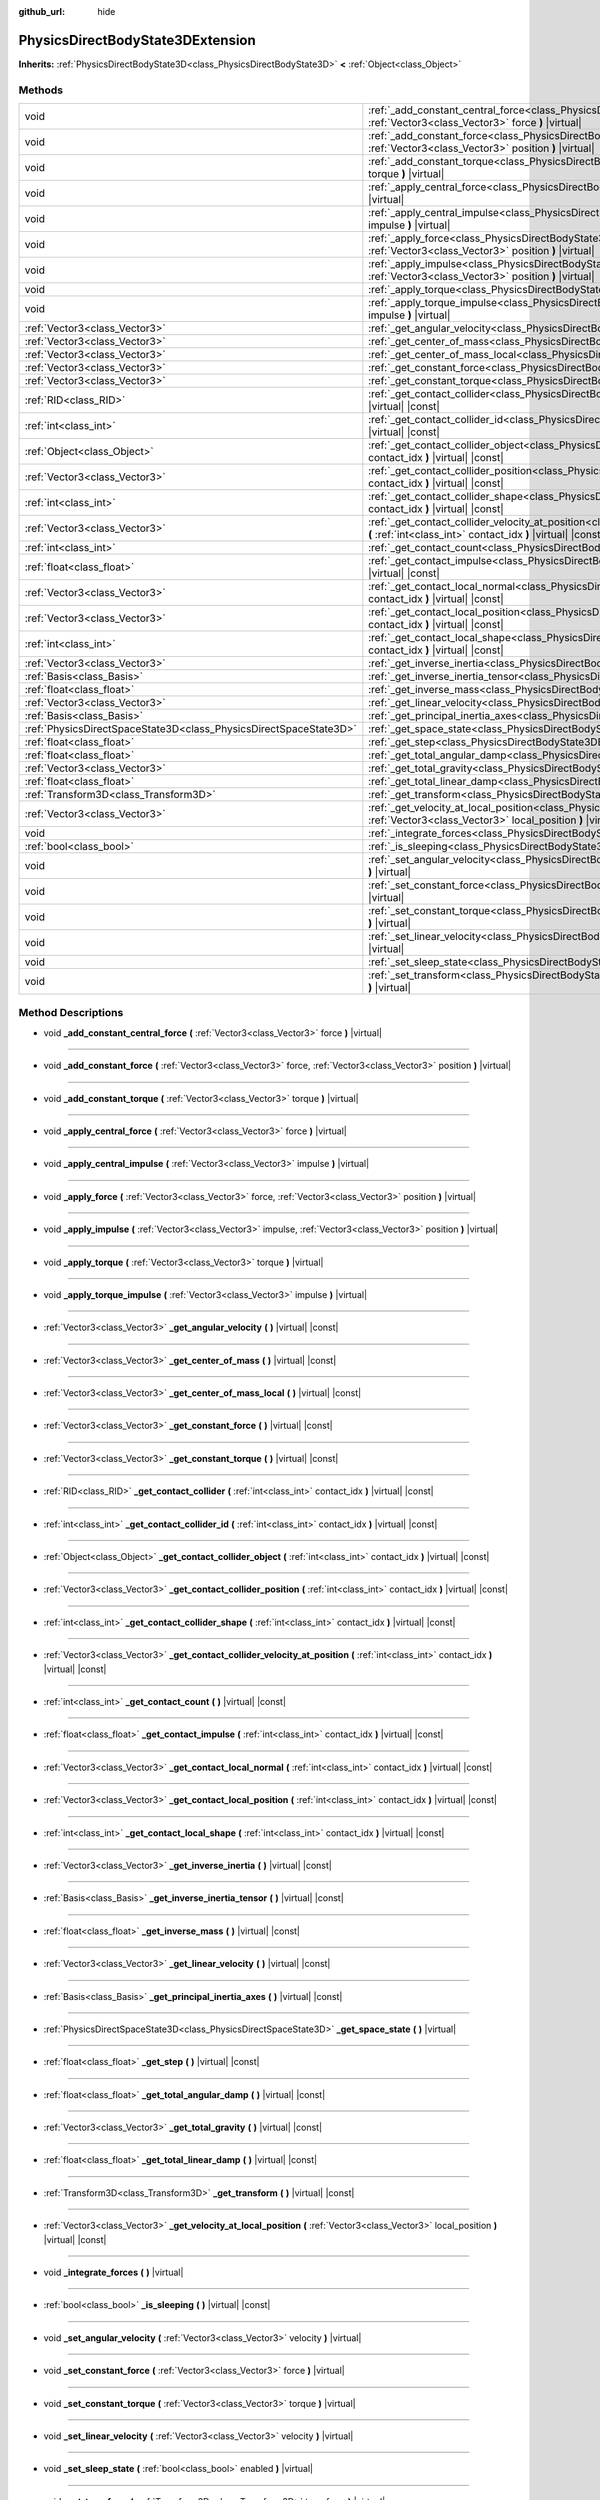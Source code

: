 :github_url: hide

.. DO NOT EDIT THIS FILE!!!
.. Generated automatically from Godot engine sources.
.. Generator: https://github.com/godotengine/godot/tree/master/doc/tools/make_rst.py.
.. XML source: https://github.com/godotengine/godot/tree/master/doc/classes/PhysicsDirectBodyState3DExtension.xml.

.. _class_PhysicsDirectBodyState3DExtension:

PhysicsDirectBodyState3DExtension
=================================

**Inherits:** :ref:`PhysicsDirectBodyState3D<class_PhysicsDirectBodyState3D>` **<** :ref:`Object<class_Object>`



Methods
-------

+-------------------------------------------------------------------+--------------------------------------------------------------------------------------------------------------------------------------------------------------------------------------------------------------+
| void                                                              | :ref:`_add_constant_central_force<class_PhysicsDirectBodyState3DExtension_method__add_constant_central_force>` **(** :ref:`Vector3<class_Vector3>` force **)** |virtual|                                     |
+-------------------------------------------------------------------+--------------------------------------------------------------------------------------------------------------------------------------------------------------------------------------------------------------+
| void                                                              | :ref:`_add_constant_force<class_PhysicsDirectBodyState3DExtension_method__add_constant_force>` **(** :ref:`Vector3<class_Vector3>` force, :ref:`Vector3<class_Vector3>` position **)** |virtual|             |
+-------------------------------------------------------------------+--------------------------------------------------------------------------------------------------------------------------------------------------------------------------------------------------------------+
| void                                                              | :ref:`_add_constant_torque<class_PhysicsDirectBodyState3DExtension_method__add_constant_torque>` **(** :ref:`Vector3<class_Vector3>` torque **)** |virtual|                                                  |
+-------------------------------------------------------------------+--------------------------------------------------------------------------------------------------------------------------------------------------------------------------------------------------------------+
| void                                                              | :ref:`_apply_central_force<class_PhysicsDirectBodyState3DExtension_method__apply_central_force>` **(** :ref:`Vector3<class_Vector3>` force **)** |virtual|                                                   |
+-------------------------------------------------------------------+--------------------------------------------------------------------------------------------------------------------------------------------------------------------------------------------------------------+
| void                                                              | :ref:`_apply_central_impulse<class_PhysicsDirectBodyState3DExtension_method__apply_central_impulse>` **(** :ref:`Vector3<class_Vector3>` impulse **)** |virtual|                                             |
+-------------------------------------------------------------------+--------------------------------------------------------------------------------------------------------------------------------------------------------------------------------------------------------------+
| void                                                              | :ref:`_apply_force<class_PhysicsDirectBodyState3DExtension_method__apply_force>` **(** :ref:`Vector3<class_Vector3>` force, :ref:`Vector3<class_Vector3>` position **)** |virtual|                           |
+-------------------------------------------------------------------+--------------------------------------------------------------------------------------------------------------------------------------------------------------------------------------------------------------+
| void                                                              | :ref:`_apply_impulse<class_PhysicsDirectBodyState3DExtension_method__apply_impulse>` **(** :ref:`Vector3<class_Vector3>` impulse, :ref:`Vector3<class_Vector3>` position **)** |virtual|                     |
+-------------------------------------------------------------------+--------------------------------------------------------------------------------------------------------------------------------------------------------------------------------------------------------------+
| void                                                              | :ref:`_apply_torque<class_PhysicsDirectBodyState3DExtension_method__apply_torque>` **(** :ref:`Vector3<class_Vector3>` torque **)** |virtual|                                                                |
+-------------------------------------------------------------------+--------------------------------------------------------------------------------------------------------------------------------------------------------------------------------------------------------------+
| void                                                              | :ref:`_apply_torque_impulse<class_PhysicsDirectBodyState3DExtension_method__apply_torque_impulse>` **(** :ref:`Vector3<class_Vector3>` impulse **)** |virtual|                                               |
+-------------------------------------------------------------------+--------------------------------------------------------------------------------------------------------------------------------------------------------------------------------------------------------------+
| :ref:`Vector3<class_Vector3>`                                     | :ref:`_get_angular_velocity<class_PhysicsDirectBodyState3DExtension_method__get_angular_velocity>` **(** **)** |virtual| |const|                                                                             |
+-------------------------------------------------------------------+--------------------------------------------------------------------------------------------------------------------------------------------------------------------------------------------------------------+
| :ref:`Vector3<class_Vector3>`                                     | :ref:`_get_center_of_mass<class_PhysicsDirectBodyState3DExtension_method__get_center_of_mass>` **(** **)** |virtual| |const|                                                                                 |
+-------------------------------------------------------------------+--------------------------------------------------------------------------------------------------------------------------------------------------------------------------------------------------------------+
| :ref:`Vector3<class_Vector3>`                                     | :ref:`_get_center_of_mass_local<class_PhysicsDirectBodyState3DExtension_method__get_center_of_mass_local>` **(** **)** |virtual| |const|                                                                     |
+-------------------------------------------------------------------+--------------------------------------------------------------------------------------------------------------------------------------------------------------------------------------------------------------+
| :ref:`Vector3<class_Vector3>`                                     | :ref:`_get_constant_force<class_PhysicsDirectBodyState3DExtension_method__get_constant_force>` **(** **)** |virtual| |const|                                                                                 |
+-------------------------------------------------------------------+--------------------------------------------------------------------------------------------------------------------------------------------------------------------------------------------------------------+
| :ref:`Vector3<class_Vector3>`                                     | :ref:`_get_constant_torque<class_PhysicsDirectBodyState3DExtension_method__get_constant_torque>` **(** **)** |virtual| |const|                                                                               |
+-------------------------------------------------------------------+--------------------------------------------------------------------------------------------------------------------------------------------------------------------------------------------------------------+
| :ref:`RID<class_RID>`                                             | :ref:`_get_contact_collider<class_PhysicsDirectBodyState3DExtension_method__get_contact_collider>` **(** :ref:`int<class_int>` contact_idx **)** |virtual| |const|                                           |
+-------------------------------------------------------------------+--------------------------------------------------------------------------------------------------------------------------------------------------------------------------------------------------------------+
| :ref:`int<class_int>`                                             | :ref:`_get_contact_collider_id<class_PhysicsDirectBodyState3DExtension_method__get_contact_collider_id>` **(** :ref:`int<class_int>` contact_idx **)** |virtual| |const|                                     |
+-------------------------------------------------------------------+--------------------------------------------------------------------------------------------------------------------------------------------------------------------------------------------------------------+
| :ref:`Object<class_Object>`                                       | :ref:`_get_contact_collider_object<class_PhysicsDirectBodyState3DExtension_method__get_contact_collider_object>` **(** :ref:`int<class_int>` contact_idx **)** |virtual| |const|                             |
+-------------------------------------------------------------------+--------------------------------------------------------------------------------------------------------------------------------------------------------------------------------------------------------------+
| :ref:`Vector3<class_Vector3>`                                     | :ref:`_get_contact_collider_position<class_PhysicsDirectBodyState3DExtension_method__get_contact_collider_position>` **(** :ref:`int<class_int>` contact_idx **)** |virtual| |const|                         |
+-------------------------------------------------------------------+--------------------------------------------------------------------------------------------------------------------------------------------------------------------------------------------------------------+
| :ref:`int<class_int>`                                             | :ref:`_get_contact_collider_shape<class_PhysicsDirectBodyState3DExtension_method__get_contact_collider_shape>` **(** :ref:`int<class_int>` contact_idx **)** |virtual| |const|                               |
+-------------------------------------------------------------------+--------------------------------------------------------------------------------------------------------------------------------------------------------------------------------------------------------------+
| :ref:`Vector3<class_Vector3>`                                     | :ref:`_get_contact_collider_velocity_at_position<class_PhysicsDirectBodyState3DExtension_method__get_contact_collider_velocity_at_position>` **(** :ref:`int<class_int>` contact_idx **)** |virtual| |const| |
+-------------------------------------------------------------------+--------------------------------------------------------------------------------------------------------------------------------------------------------------------------------------------------------------+
| :ref:`int<class_int>`                                             | :ref:`_get_contact_count<class_PhysicsDirectBodyState3DExtension_method__get_contact_count>` **(** **)** |virtual| |const|                                                                                   |
+-------------------------------------------------------------------+--------------------------------------------------------------------------------------------------------------------------------------------------------------------------------------------------------------+
| :ref:`float<class_float>`                                         | :ref:`_get_contact_impulse<class_PhysicsDirectBodyState3DExtension_method__get_contact_impulse>` **(** :ref:`int<class_int>` contact_idx **)** |virtual| |const|                                             |
+-------------------------------------------------------------------+--------------------------------------------------------------------------------------------------------------------------------------------------------------------------------------------------------------+
| :ref:`Vector3<class_Vector3>`                                     | :ref:`_get_contact_local_normal<class_PhysicsDirectBodyState3DExtension_method__get_contact_local_normal>` **(** :ref:`int<class_int>` contact_idx **)** |virtual| |const|                                   |
+-------------------------------------------------------------------+--------------------------------------------------------------------------------------------------------------------------------------------------------------------------------------------------------------+
| :ref:`Vector3<class_Vector3>`                                     | :ref:`_get_contact_local_position<class_PhysicsDirectBodyState3DExtension_method__get_contact_local_position>` **(** :ref:`int<class_int>` contact_idx **)** |virtual| |const|                               |
+-------------------------------------------------------------------+--------------------------------------------------------------------------------------------------------------------------------------------------------------------------------------------------------------+
| :ref:`int<class_int>`                                             | :ref:`_get_contact_local_shape<class_PhysicsDirectBodyState3DExtension_method__get_contact_local_shape>` **(** :ref:`int<class_int>` contact_idx **)** |virtual| |const|                                     |
+-------------------------------------------------------------------+--------------------------------------------------------------------------------------------------------------------------------------------------------------------------------------------------------------+
| :ref:`Vector3<class_Vector3>`                                     | :ref:`_get_inverse_inertia<class_PhysicsDirectBodyState3DExtension_method__get_inverse_inertia>` **(** **)** |virtual| |const|                                                                               |
+-------------------------------------------------------------------+--------------------------------------------------------------------------------------------------------------------------------------------------------------------------------------------------------------+
| :ref:`Basis<class_Basis>`                                         | :ref:`_get_inverse_inertia_tensor<class_PhysicsDirectBodyState3DExtension_method__get_inverse_inertia_tensor>` **(** **)** |virtual| |const|                                                                 |
+-------------------------------------------------------------------+--------------------------------------------------------------------------------------------------------------------------------------------------------------------------------------------------------------+
| :ref:`float<class_float>`                                         | :ref:`_get_inverse_mass<class_PhysicsDirectBodyState3DExtension_method__get_inverse_mass>` **(** **)** |virtual| |const|                                                                                     |
+-------------------------------------------------------------------+--------------------------------------------------------------------------------------------------------------------------------------------------------------------------------------------------------------+
| :ref:`Vector3<class_Vector3>`                                     | :ref:`_get_linear_velocity<class_PhysicsDirectBodyState3DExtension_method__get_linear_velocity>` **(** **)** |virtual| |const|                                                                               |
+-------------------------------------------------------------------+--------------------------------------------------------------------------------------------------------------------------------------------------------------------------------------------------------------+
| :ref:`Basis<class_Basis>`                                         | :ref:`_get_principal_inertia_axes<class_PhysicsDirectBodyState3DExtension_method__get_principal_inertia_axes>` **(** **)** |virtual| |const|                                                                 |
+-------------------------------------------------------------------+--------------------------------------------------------------------------------------------------------------------------------------------------------------------------------------------------------------+
| :ref:`PhysicsDirectSpaceState3D<class_PhysicsDirectSpaceState3D>` | :ref:`_get_space_state<class_PhysicsDirectBodyState3DExtension_method__get_space_state>` **(** **)** |virtual|                                                                                               |
+-------------------------------------------------------------------+--------------------------------------------------------------------------------------------------------------------------------------------------------------------------------------------------------------+
| :ref:`float<class_float>`                                         | :ref:`_get_step<class_PhysicsDirectBodyState3DExtension_method__get_step>` **(** **)** |virtual| |const|                                                                                                     |
+-------------------------------------------------------------------+--------------------------------------------------------------------------------------------------------------------------------------------------------------------------------------------------------------+
| :ref:`float<class_float>`                                         | :ref:`_get_total_angular_damp<class_PhysicsDirectBodyState3DExtension_method__get_total_angular_damp>` **(** **)** |virtual| |const|                                                                         |
+-------------------------------------------------------------------+--------------------------------------------------------------------------------------------------------------------------------------------------------------------------------------------------------------+
| :ref:`Vector3<class_Vector3>`                                     | :ref:`_get_total_gravity<class_PhysicsDirectBodyState3DExtension_method__get_total_gravity>` **(** **)** |virtual| |const|                                                                                   |
+-------------------------------------------------------------------+--------------------------------------------------------------------------------------------------------------------------------------------------------------------------------------------------------------+
| :ref:`float<class_float>`                                         | :ref:`_get_total_linear_damp<class_PhysicsDirectBodyState3DExtension_method__get_total_linear_damp>` **(** **)** |virtual| |const|                                                                           |
+-------------------------------------------------------------------+--------------------------------------------------------------------------------------------------------------------------------------------------------------------------------------------------------------+
| :ref:`Transform3D<class_Transform3D>`                             | :ref:`_get_transform<class_PhysicsDirectBodyState3DExtension_method__get_transform>` **(** **)** |virtual| |const|                                                                                           |
+-------------------------------------------------------------------+--------------------------------------------------------------------------------------------------------------------------------------------------------------------------------------------------------------+
| :ref:`Vector3<class_Vector3>`                                     | :ref:`_get_velocity_at_local_position<class_PhysicsDirectBodyState3DExtension_method__get_velocity_at_local_position>` **(** :ref:`Vector3<class_Vector3>` local_position **)** |virtual| |const|            |
+-------------------------------------------------------------------+--------------------------------------------------------------------------------------------------------------------------------------------------------------------------------------------------------------+
| void                                                              | :ref:`_integrate_forces<class_PhysicsDirectBodyState3DExtension_method__integrate_forces>` **(** **)** |virtual|                                                                                             |
+-------------------------------------------------------------------+--------------------------------------------------------------------------------------------------------------------------------------------------------------------------------------------------------------+
| :ref:`bool<class_bool>`                                           | :ref:`_is_sleeping<class_PhysicsDirectBodyState3DExtension_method__is_sleeping>` **(** **)** |virtual| |const|                                                                                               |
+-------------------------------------------------------------------+--------------------------------------------------------------------------------------------------------------------------------------------------------------------------------------------------------------+
| void                                                              | :ref:`_set_angular_velocity<class_PhysicsDirectBodyState3DExtension_method__set_angular_velocity>` **(** :ref:`Vector3<class_Vector3>` velocity **)** |virtual|                                              |
+-------------------------------------------------------------------+--------------------------------------------------------------------------------------------------------------------------------------------------------------------------------------------------------------+
| void                                                              | :ref:`_set_constant_force<class_PhysicsDirectBodyState3DExtension_method__set_constant_force>` **(** :ref:`Vector3<class_Vector3>` force **)** |virtual|                                                     |
+-------------------------------------------------------------------+--------------------------------------------------------------------------------------------------------------------------------------------------------------------------------------------------------------+
| void                                                              | :ref:`_set_constant_torque<class_PhysicsDirectBodyState3DExtension_method__set_constant_torque>` **(** :ref:`Vector3<class_Vector3>` torque **)** |virtual|                                                  |
+-------------------------------------------------------------------+--------------------------------------------------------------------------------------------------------------------------------------------------------------------------------------------------------------+
| void                                                              | :ref:`_set_linear_velocity<class_PhysicsDirectBodyState3DExtension_method__set_linear_velocity>` **(** :ref:`Vector3<class_Vector3>` velocity **)** |virtual|                                                |
+-------------------------------------------------------------------+--------------------------------------------------------------------------------------------------------------------------------------------------------------------------------------------------------------+
| void                                                              | :ref:`_set_sleep_state<class_PhysicsDirectBodyState3DExtension_method__set_sleep_state>` **(** :ref:`bool<class_bool>` enabled **)** |virtual|                                                               |
+-------------------------------------------------------------------+--------------------------------------------------------------------------------------------------------------------------------------------------------------------------------------------------------------+
| void                                                              | :ref:`_set_transform<class_PhysicsDirectBodyState3DExtension_method__set_transform>` **(** :ref:`Transform3D<class_Transform3D>` transform **)** |virtual|                                                   |
+-------------------------------------------------------------------+--------------------------------------------------------------------------------------------------------------------------------------------------------------------------------------------------------------+

Method Descriptions
-------------------

.. _class_PhysicsDirectBodyState3DExtension_method__add_constant_central_force:

- void **_add_constant_central_force** **(** :ref:`Vector3<class_Vector3>` force **)** |virtual|

----

.. _class_PhysicsDirectBodyState3DExtension_method__add_constant_force:

- void **_add_constant_force** **(** :ref:`Vector3<class_Vector3>` force, :ref:`Vector3<class_Vector3>` position **)** |virtual|

----

.. _class_PhysicsDirectBodyState3DExtension_method__add_constant_torque:

- void **_add_constant_torque** **(** :ref:`Vector3<class_Vector3>` torque **)** |virtual|

----

.. _class_PhysicsDirectBodyState3DExtension_method__apply_central_force:

- void **_apply_central_force** **(** :ref:`Vector3<class_Vector3>` force **)** |virtual|

----

.. _class_PhysicsDirectBodyState3DExtension_method__apply_central_impulse:

- void **_apply_central_impulse** **(** :ref:`Vector3<class_Vector3>` impulse **)** |virtual|

----

.. _class_PhysicsDirectBodyState3DExtension_method__apply_force:

- void **_apply_force** **(** :ref:`Vector3<class_Vector3>` force, :ref:`Vector3<class_Vector3>` position **)** |virtual|

----

.. _class_PhysicsDirectBodyState3DExtension_method__apply_impulse:

- void **_apply_impulse** **(** :ref:`Vector3<class_Vector3>` impulse, :ref:`Vector3<class_Vector3>` position **)** |virtual|

----

.. _class_PhysicsDirectBodyState3DExtension_method__apply_torque:

- void **_apply_torque** **(** :ref:`Vector3<class_Vector3>` torque **)** |virtual|

----

.. _class_PhysicsDirectBodyState3DExtension_method__apply_torque_impulse:

- void **_apply_torque_impulse** **(** :ref:`Vector3<class_Vector3>` impulse **)** |virtual|

----

.. _class_PhysicsDirectBodyState3DExtension_method__get_angular_velocity:

- :ref:`Vector3<class_Vector3>` **_get_angular_velocity** **(** **)** |virtual| |const|

----

.. _class_PhysicsDirectBodyState3DExtension_method__get_center_of_mass:

- :ref:`Vector3<class_Vector3>` **_get_center_of_mass** **(** **)** |virtual| |const|

----

.. _class_PhysicsDirectBodyState3DExtension_method__get_center_of_mass_local:

- :ref:`Vector3<class_Vector3>` **_get_center_of_mass_local** **(** **)** |virtual| |const|

----

.. _class_PhysicsDirectBodyState3DExtension_method__get_constant_force:

- :ref:`Vector3<class_Vector3>` **_get_constant_force** **(** **)** |virtual| |const|

----

.. _class_PhysicsDirectBodyState3DExtension_method__get_constant_torque:

- :ref:`Vector3<class_Vector3>` **_get_constant_torque** **(** **)** |virtual| |const|

----

.. _class_PhysicsDirectBodyState3DExtension_method__get_contact_collider:

- :ref:`RID<class_RID>` **_get_contact_collider** **(** :ref:`int<class_int>` contact_idx **)** |virtual| |const|

----

.. _class_PhysicsDirectBodyState3DExtension_method__get_contact_collider_id:

- :ref:`int<class_int>` **_get_contact_collider_id** **(** :ref:`int<class_int>` contact_idx **)** |virtual| |const|

----

.. _class_PhysicsDirectBodyState3DExtension_method__get_contact_collider_object:

- :ref:`Object<class_Object>` **_get_contact_collider_object** **(** :ref:`int<class_int>` contact_idx **)** |virtual| |const|

----

.. _class_PhysicsDirectBodyState3DExtension_method__get_contact_collider_position:

- :ref:`Vector3<class_Vector3>` **_get_contact_collider_position** **(** :ref:`int<class_int>` contact_idx **)** |virtual| |const|

----

.. _class_PhysicsDirectBodyState3DExtension_method__get_contact_collider_shape:

- :ref:`int<class_int>` **_get_contact_collider_shape** **(** :ref:`int<class_int>` contact_idx **)** |virtual| |const|

----

.. _class_PhysicsDirectBodyState3DExtension_method__get_contact_collider_velocity_at_position:

- :ref:`Vector3<class_Vector3>` **_get_contact_collider_velocity_at_position** **(** :ref:`int<class_int>` contact_idx **)** |virtual| |const|

----

.. _class_PhysicsDirectBodyState3DExtension_method__get_contact_count:

- :ref:`int<class_int>` **_get_contact_count** **(** **)** |virtual| |const|

----

.. _class_PhysicsDirectBodyState3DExtension_method__get_contact_impulse:

- :ref:`float<class_float>` **_get_contact_impulse** **(** :ref:`int<class_int>` contact_idx **)** |virtual| |const|

----

.. _class_PhysicsDirectBodyState3DExtension_method__get_contact_local_normal:

- :ref:`Vector3<class_Vector3>` **_get_contact_local_normal** **(** :ref:`int<class_int>` contact_idx **)** |virtual| |const|

----

.. _class_PhysicsDirectBodyState3DExtension_method__get_contact_local_position:

- :ref:`Vector3<class_Vector3>` **_get_contact_local_position** **(** :ref:`int<class_int>` contact_idx **)** |virtual| |const|

----

.. _class_PhysicsDirectBodyState3DExtension_method__get_contact_local_shape:

- :ref:`int<class_int>` **_get_contact_local_shape** **(** :ref:`int<class_int>` contact_idx **)** |virtual| |const|

----

.. _class_PhysicsDirectBodyState3DExtension_method__get_inverse_inertia:

- :ref:`Vector3<class_Vector3>` **_get_inverse_inertia** **(** **)** |virtual| |const|

----

.. _class_PhysicsDirectBodyState3DExtension_method__get_inverse_inertia_tensor:

- :ref:`Basis<class_Basis>` **_get_inverse_inertia_tensor** **(** **)** |virtual| |const|

----

.. _class_PhysicsDirectBodyState3DExtension_method__get_inverse_mass:

- :ref:`float<class_float>` **_get_inverse_mass** **(** **)** |virtual| |const|

----

.. _class_PhysicsDirectBodyState3DExtension_method__get_linear_velocity:

- :ref:`Vector3<class_Vector3>` **_get_linear_velocity** **(** **)** |virtual| |const|

----

.. _class_PhysicsDirectBodyState3DExtension_method__get_principal_inertia_axes:

- :ref:`Basis<class_Basis>` **_get_principal_inertia_axes** **(** **)** |virtual| |const|

----

.. _class_PhysicsDirectBodyState3DExtension_method__get_space_state:

- :ref:`PhysicsDirectSpaceState3D<class_PhysicsDirectSpaceState3D>` **_get_space_state** **(** **)** |virtual|

----

.. _class_PhysicsDirectBodyState3DExtension_method__get_step:

- :ref:`float<class_float>` **_get_step** **(** **)** |virtual| |const|

----

.. _class_PhysicsDirectBodyState3DExtension_method__get_total_angular_damp:

- :ref:`float<class_float>` **_get_total_angular_damp** **(** **)** |virtual| |const|

----

.. _class_PhysicsDirectBodyState3DExtension_method__get_total_gravity:

- :ref:`Vector3<class_Vector3>` **_get_total_gravity** **(** **)** |virtual| |const|

----

.. _class_PhysicsDirectBodyState3DExtension_method__get_total_linear_damp:

- :ref:`float<class_float>` **_get_total_linear_damp** **(** **)** |virtual| |const|

----

.. _class_PhysicsDirectBodyState3DExtension_method__get_transform:

- :ref:`Transform3D<class_Transform3D>` **_get_transform** **(** **)** |virtual| |const|

----

.. _class_PhysicsDirectBodyState3DExtension_method__get_velocity_at_local_position:

- :ref:`Vector3<class_Vector3>` **_get_velocity_at_local_position** **(** :ref:`Vector3<class_Vector3>` local_position **)** |virtual| |const|

----

.. _class_PhysicsDirectBodyState3DExtension_method__integrate_forces:

- void **_integrate_forces** **(** **)** |virtual|

----

.. _class_PhysicsDirectBodyState3DExtension_method__is_sleeping:

- :ref:`bool<class_bool>` **_is_sleeping** **(** **)** |virtual| |const|

----

.. _class_PhysicsDirectBodyState3DExtension_method__set_angular_velocity:

- void **_set_angular_velocity** **(** :ref:`Vector3<class_Vector3>` velocity **)** |virtual|

----

.. _class_PhysicsDirectBodyState3DExtension_method__set_constant_force:

- void **_set_constant_force** **(** :ref:`Vector3<class_Vector3>` force **)** |virtual|

----

.. _class_PhysicsDirectBodyState3DExtension_method__set_constant_torque:

- void **_set_constant_torque** **(** :ref:`Vector3<class_Vector3>` torque **)** |virtual|

----

.. _class_PhysicsDirectBodyState3DExtension_method__set_linear_velocity:

- void **_set_linear_velocity** **(** :ref:`Vector3<class_Vector3>` velocity **)** |virtual|

----

.. _class_PhysicsDirectBodyState3DExtension_method__set_sleep_state:

- void **_set_sleep_state** **(** :ref:`bool<class_bool>` enabled **)** |virtual|

----

.. _class_PhysicsDirectBodyState3DExtension_method__set_transform:

- void **_set_transform** **(** :ref:`Transform3D<class_Transform3D>` transform **)** |virtual|

.. |virtual| replace:: :abbr:`virtual (This method should typically be overridden by the user to have any effect.)`
.. |const| replace:: :abbr:`const (This method has no side effects. It doesn't modify any of the instance's member variables.)`
.. |vararg| replace:: :abbr:`vararg (This method accepts any number of arguments after the ones described here.)`
.. |constructor| replace:: :abbr:`constructor (This method is used to construct a type.)`
.. |static| replace:: :abbr:`static (This method doesn't need an instance to be called, so it can be called directly using the class name.)`
.. |operator| replace:: :abbr:`operator (This method describes a valid operator to use with this type as left-hand operand.)`
